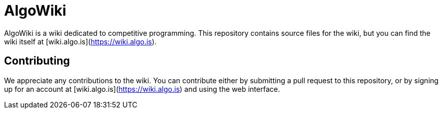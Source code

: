 # AlgoWiki

AlgoWiki is a wiki dedicated to competitive programming. This repository
contains source files for the wiki, but you can find the wiki itself at
[wiki.algo.is](https://wiki.algo.is).

## Contributing

We appreciate any contributions to the wiki. You can contribute either by
submitting a pull request to this repository, or by signing up for an account
at [wiki.algo.is](https://wiki.algo.is) and using the web interface.

